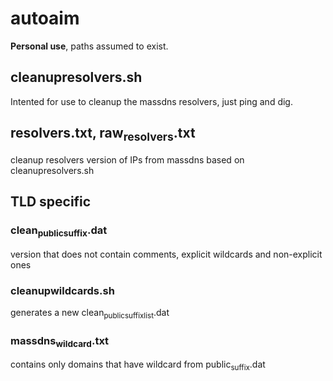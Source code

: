 * autoaim

*Personal use*, paths assumed to exist.

** cleanupresolvers.sh
Intented for use to cleanup the massdns resolvers, just ping and dig.

** resolvers.txt, raw_resolvers.txt
cleanup resolvers version of IPs from massdns based on cleanupresolvers.sh

** TLD specific
*** clean_public_suffix.dat
version that does not contain comments, explicit wildcards and non-explicit ones
*** cleanupwildcards.sh
generates a new clean_public_suffix_list.dat
*** massdns_wildcard.txt
contains only domains that have wildcard from public_suffix.dat
